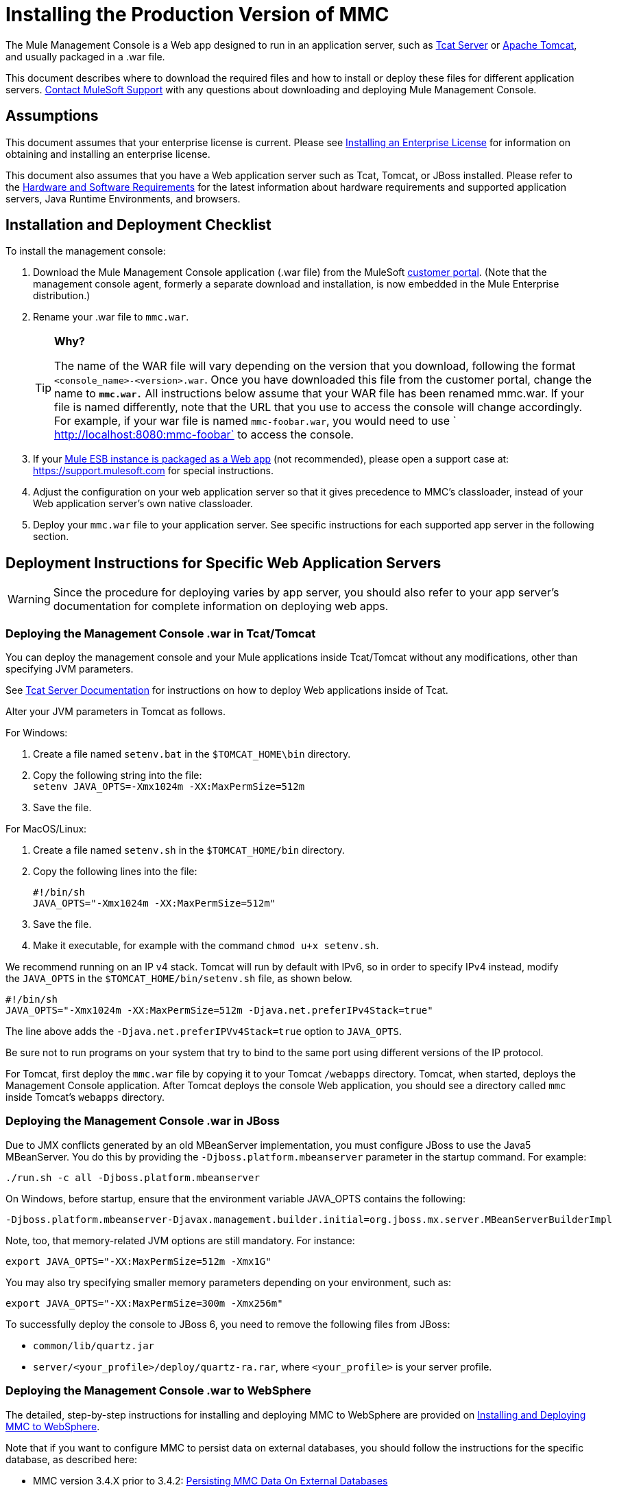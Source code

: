 = Installing the Production Version of MMC

The Mule Management Console is a Web app designed to run in an application server, such as link:/tcat-server/v/7.1.0[Tcat Server] or http://www.mulesoft.com/understanding-apache-tomcat[Apache Tomcat], and usually packaged in a .war file.

This document describes where to download the required files and how to install or deploy these files for different application servers. https://support.mulesoft.com[Contact MuleSoft Support] with any questions about downloading and deploying Mule Management Console.

== Assumptions

This document assumes that your enterprise license is current. Please see link:/mule-user-guide/v/3.5/installing-an-enterprise-license[Installing an Enterprise License] for information on obtaining and installing an enterprise license. 

This document also assumes that you have a Web application server such as Tcat, Tomcat, or JBoss installed. Please refer to the link:/mule-user-guide/v/3.5/hardware-and-software-requirements[Hardware and Software Requirements] for the latest information about hardware requirements and supported application servers, Java Runtime Environments, and browsers.

== Installation and Deployment Checklist

To install the management console:

. Download the Mule Management Console application (.war file) from the MuleSoft http://www.mulesoft.com/support-login[customer portal]. (Note that the management console agent, formerly a separate download and installation, is now embedded in the Mule Enterprise distribution.)
. Rename your .war file to `mmc.war`.

+
[TIP]
====
*Why?*

The name of the WAR file will vary depending on the version that you download, following the format `<console_name>-<version>.war`. Once you have downloaded this file from the customer portal, change the name to *`mmc.war.`*
All instructions below assume that your WAR file has been renamed mmc.war. If your file is named differently, note that the URL that you use to access the console will change accordingly. For example, if your war file is named `mmc-foobar.war`, you would need to use `  http://localhost:8080:mmc-foobar` to access the console.
====

. If your link:/mule-user-guide/v/3.5/deployment-scenarios[Mule ESB instance is packaged as a Web app] (not recommended), please open a support case at: link:https://support.mulesoft.com[https://support.mulesoft.com] for special instructions. 
. Adjust the configuration on your web application server so that it gives precedence to MMC's classloader, instead of your Web application server's own native classloader.
. Deploy your `mmc.war` file to your application server. See specific instructions for each supported app server in the following section.

== Deployment Instructions for Specific Web Application Servers

[WARNING]
Since the procedure for deploying varies by app server, you should also refer to your app server's documentation for complete information on deploying web apps.

=== Deploying the Management Console .war in Tcat/Tomcat

You can deploy the management console and your Mule applications inside Tcat/Tomcat without any modifications, other than specifying JVM parameters.

See link:/tcat-server/v/7.1.0[Tcat Server Documentation] for instructions on how to deploy Web applications inside of Tcat. 

Alter your JVM parameters in Tomcat as follows.

For Windows:

. Create a file named `setenv.bat` in the `$TOMCAT_HOME\bin` directory.
. Copy the following string into the file: +
 `setenv JAVA_OPTS=-Xmx1024m -XX:MaxPermSize=512m`
. Save the file.

For MacOS/Linux:

. Create a file named `setenv.sh` in the `$TOMCAT_HOME/bin` directory.
. Copy the following lines into the file:
+

[source, code, linenums]
----
#!/bin/sh
JAVA_OPTS="-Xmx1024m -XX:MaxPermSize=512m"
----

. Save the file.
. Make it executable, for example with the command `chmod u+x setenv.sh`.

We recommend running on an IP v4 stack. Tomcat will run by default with IPv6, so in order to specify IPv4 instead, modify the `JAVA_OPTS` in the `$TOMCAT_HOME/bin/setenv.sh` file, as shown below.

[source, code, linenums]
----
#!/bin/sh
JAVA_OPTS="-Xmx1024m -XX:MaxPermSize=512m -Djava.net.preferIPv4Stack=true"
----

The line above adds the `-Djava.net.preferIPVv4Stack=true` option to `JAVA_OPTS`.

Be sure not to run programs on your system that try to bind to the same port using different versions of the IP protocol.

For Tomcat, first deploy the `mmc.war` file by copying it to your Tomcat `/webapps` directory. Tomcat, when started, deploys the Management Console application. After Tomcat deploys the console Web application, you should see a directory called `mmc` inside Tomcat's `webapps` directory.

=== Deploying the Management Console .war in JBoss

Due to JMX conflicts generated by an old MBeanServer implementation, you must configure JBoss to use the Java5 MBeanServer. You do this by providing the `-Djboss.platform.mbeanserver` parameter in the startup command. For example:

[source, code, linenums]
----
./run.sh -c all -Djboss.platform.mbeanserver
----

On Windows, before startup, ensure that the environment variable JAVA_OPTS contains the following:

[source, code, linenums]
----
-Djboss.platform.mbeanserver-Djavax.management.builder.initial=org.jboss.mx.server.MBeanServerBuilderImpl
----

Note, too, that memory-related JVM options are still mandatory. For instance:

[source, code, linenums]
----
export JAVA_OPTS="-XX:MaxPermSize=512m -Xmx1G"
----

You may also try specifying smaller memory parameters depending on your environment, such as:

[source, code, linenums]
----
export JAVA_OPTS="-XX:MaxPermSize=300m -Xmx256m"
----

To successfully deploy the console to JBoss 6, you need to remove the following files from JBoss:

* `common/lib/quartz.jar`
* `server/<your_profile>/deploy/quartz-ra.rar`, where `<your_profile>` is your server profile.

=== Deploying the Management Console .war to WebSphere

The detailed, step-by-step instructions for installing and deploying MMC to WebSphere are provided on link:/mule-management-console/v/3.5/installing-and-deploying-mmc-to-websphere[Installing and Deploying MMC to WebSphere]. 

Note that if you want to configure MMC to persist data on external databases, you should follow the instructions for the specific database, as described here:

* MMC version 3.4.X prior to 3.4.2: link:/mule-management-console/v/3.5/persisting-mmc-data-on-external-databases[Persisting MMC Data On External Databases]
* MMC version 3.4.2 and above: Persisting MMC Data On External Databases in MMC 3.4.2

but the locations of the files to modify differs from those instructions (which are based on an example Tomcat installation.)

For an example, see link:/mule-management-console/v/3.5/installing-and-deploying-mmc-to-websphere[Installing and Deploying MMC to WebSphere]. 

== Starting the Management Console

To run the Management Console, make sure your application server is running and the Management Console Web app has been deployed correctly. Then, navigate to the URL where the Management Console Web application is hosted, for example `+http://localhost:8080/mmc+`. If you see the login screen (see below), you have installed everything correctly and are now running the console.

Log in with the username `admin` and the password `admin`.

image:MMC_login.png[MMC_login]

== See Also

* Get familiar with the link:/mule-management-console/v/3.5/orientation-to-the-console[MMC console].
* Learn the basics of using MMC with the link:/mule-management-console/v/3.5/mmc-walkthrough[MMC Walkthrough].
* Learn more about how to link:/mule-management-console/v/3.5/setting-up-mmc[set up MMC] to meet your needs.
* Access the link:/mule-management-console/v/3.5/troubleshooting-with-mmc[troubleshooting] guide.

